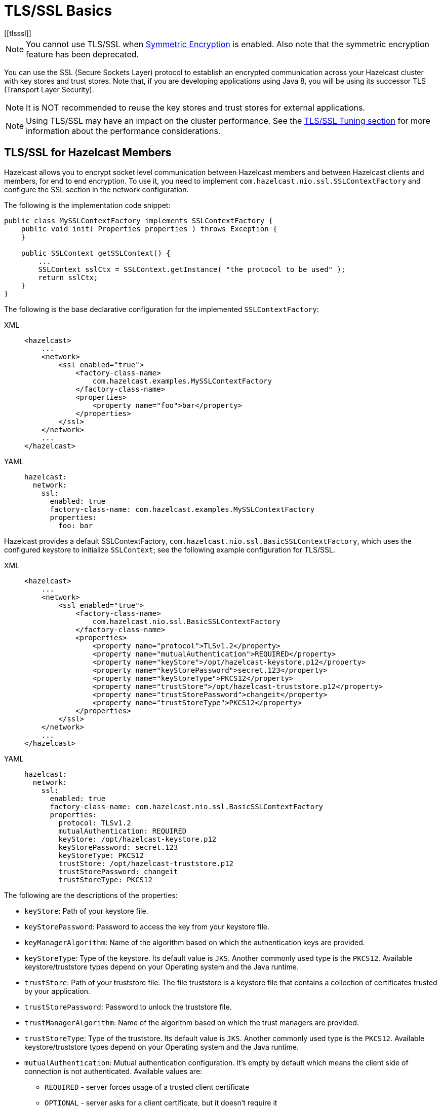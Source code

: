 = TLS/SSL Basics
[[tlsssl]]

NOTE: You cannot use TLS/SSL when xref:encryption.adoc[Symmetric Encryption]
is enabled. Also note that the symmetric encryption feature has been deprecated.

You can use the SSL (Secure Sockets Layer)
protocol to establish an encrypted communication
across your Hazelcast cluster with key stores and trust stores. Note that, if
you are developing applications using Java 8, you will be using its
successor TLS (Transport Layer Security).

NOTE: It is NOT recommended to reuse the key stores and trust stores
for external applications.

NOTE: Using TLS/SSL may have an impact on the cluster performance.
See the xref:cluster-performance:performance-tuning.adoc#tls-ssl-perf[TLS/SSL Tuning section] for more information about the performance considerations. 

== TLS/SSL for Hazelcast Members

Hazelcast allows you to encrypt socket level communication between
Hazelcast members and between Hazelcast clients and members, for end
to end encryption. To use it, you need to implement
`com.hazelcast.nio.ssl.SSLContextFactory` and configure the SSL section
in the network configuration.

The following is the implementation code snippet:

[source,java]
----
public class MySSLContextFactory implements SSLContextFactory {
    public void init( Properties properties ) throws Exception {
    }

    public SSLContext getSSLContext() {
        ...
        SSLContext sslCtx = SSLContext.getInstance( "the protocol to be used" );
        return sslCtx;
    }
}
----

The following is the base declarative configuration for the
implemented `SSLContextFactory`:

[tabs] 
==== 
XML:: 
+ 
-- 

[source,xml]
----
<hazelcast>
    ...
    <network>
        <ssl enabled="true">
            <factory-class-name>
                com.hazelcast.examples.MySSLContextFactory
            </factory-class-name>
            <properties>
                <property name="foo">bar</property>
            </properties>
        </ssl>
    </network>
    ...
</hazelcast>
----
--

YAML::
+
[source,yaml]
----
hazelcast:
  network:
    ssl:
      enabled: true
      factory-class-name: com.hazelcast.examples.MySSLContextFactory
      properties:
        foo: bar
----
====

Hazelcast provides a default SSLContextFactory,
`com.hazelcast.nio.ssl.BasicSSLContextFactory`, which uses the configured
keystore to initialize `SSLContext`; see the following example configuration
for TLS/SSL.

[tabs] 
==== 
XML:: 
+ 
-- 

[source,xml]
----
<hazelcast>
    ...
    <network>
        <ssl enabled="true">
            <factory-class-name>
                com.hazelcast.nio.ssl.BasicSSLContextFactory
            </factory-class-name>
            <properties>
                <property name="protocol">TLSv1.2</property>
                <property name="mutualAuthentication">REQUIRED</property>
                <property name="keyStore">/opt/hazelcast-keystore.p12</property>
                <property name="keyStorePassword">secret.123</property>
                <property name="keyStoreType">PKCS12</property>
                <property name="trustStore">/opt/hazelcast-truststore.p12</property>
                <property name="trustStorePassword">changeit</property>
                <property name="trustStoreType">PKCS12</property>
            </properties>
        </ssl>
    </network>
    ...
</hazelcast>
----
--

YAML::
+
[source,yaml]
----
hazelcast:
  network:
    ssl:
      enabled: true
      factory-class-name: com.hazelcast.nio.ssl.BasicSSLContextFactory
      properties:
        protocol: TLSv1.2
        mutualAuthentication: REQUIRED
        keyStore: /opt/hazelcast-keystore.p12
        keyStorePassword: secret.123
        keyStoreType: PKCS12
        trustStore: /opt/hazelcast-truststore.p12
        trustStorePassword: changeit
        trustStoreType: PKCS12
----
====

The following are the descriptions of the properties:

* `keyStore`: Path of your keystore file.
* `keyStorePassword`: Password to access the key from your
keystore file.
* `keyManagerAlgorithm`: Name of the algorithm based on which
the authentication keys are provided.
* `keyStoreType`: Type of the keystore. Its default value is `JKS`.
Another commonly used type is the `PKCS12`. Available keystore/truststore
types depend on your Operating system and the Java runtime.
* `trustStore`: Path of your truststore file. The file truststore is a
keystore file that contains a collection of certificates trusted by your
application.
* `trustStorePassword`: Password to unlock the truststore file.
* `trustManagerAlgorithm`: Name of the algorithm based on which the
trust managers are provided.
* `trustStoreType`: Type of the truststore. Its default value is `JKS`.
Another commonly used type is the `PKCS12`. Available keystore/truststore
types depend on your Operating system and the Java runtime.
* `mutualAuthentication`: Mutual authentication configuration. It's empty
by default which means the client side of connection is not authenticated.
Available values are:
** `REQUIRED` - server forces usage of a trusted client certificate
** `OPTIONAL` - server asks for a client certificate, but it doesn't
require it
+
See the <<mutual-authentication, Mutual Authentication section>>.
* `ciphersuites`: Comma-separated list of cipher suite names allowed
to be used. Its default value are all supported suites in your Java runtime.
* `protocol`: Name of the algorithm which is used in your TLS/SSL. Its
default value is `TLS`. Available values are:
** `TLS`
** `TLSv1` (deprecated)
** `TLSv1.1` (deprecated)
** `TLSv1.2`
** `TLSv1.3`
+
NOTE: The Internet Engineering Task Force has link:https://therecord.media/ietf-officially-deprecates-tls-1-0-and-tls-1-1/[deprecated versions 1 and 1.1] of the TLS protocol.
+
For the `protocol` property, we recommend you to provide TLS with its
version information, e.g., `TLSv1.2`. Note that if you write only `TLS`,
your application chooses the TLS version according to your Java version.
* `validateIdentity`: Flag which allows enabling endpoint identity validation. It means, during the TLS handshake client verifies if the server's hostname (or IP address) matches the information in X.509 certificate (Subject Alternative Name extension). Possible values are `"true"` and `"false"` (default).

== TLS/SSL for Hazelcast Clients

The TLS configuration in Hazelcast clients is very similar to member configuration.

[tabs] 
==== 
XML:: 
+ 
-- 

[source,xml]
----
<hazelcast-client>
    ...
    <network>
        <ssl enabled="true">
            <factory-class-name>
                com.hazelcast.nio.ssl.BasicSSLContextFactory
            </factory-class-name>
            <properties>
                <property name="protocol">TLSv1.2</property>
                <property name="trustStore">/opt/hazelcast-client.truststore</property>
                <property name="trustStorePassword">changeit</property>
                <property name="trustStoreType">JKS</property>

                <!-- Following properties are only needed when the mutual authentication is used. -->
                <property name="keyStore">/opt/hazelcast-client.keystore</property>
                <property name="keyStorePassword">clientsSecret</property>
                <property name="keyStoreType">JKS</property>
            </properties>
        </ssl>
    </network>
    ...
</hazelcast-client>
----
--

YAML::
+
[source,yaml]
----
hazelcast-client:
  network:
    ssl:
      enabled: true
      factory-class-name: com.hazelcast.nio.ssl.BasicSSLContextFactory
      properties:
        protocol: TLSv1.2

        trustStore: /opt/hazelcast-client.truststore
        trustStorePassword: changeit
        trustStoreType: JKS

        # Following properties are only needed when the mutual authentication is used.
        keyStore: /opt/hazelcast-client.keystore
        keyStorePassword: clientsSecret
        keyStoreType: JKS
----
====

The same `BasicSSLContextFactory` properties used for members are available
on clients.
Clients don't need to set `mutualAuthentication` property as it's used in
configuring the server side of TLS connections.

== Mutual Authentication

TLS connections have two sides: the one opening the connection (TLS client)
and the one accepting the connection (TLS server).
By default only the TLS server proves its identity by presenting a certificate
to the TLS client.
The mutual authentication means that also the TLS clients prove their identity
to the TLS servers.

Hazelcast members can be on both sides of TLS connection - TLS servers
and TLS clients.
Hazelcast clients are always on the client side of a TLS connection.

By default Hazelcast members have keyStore used to identify themselves
to the clients and other members.
Both Hazelcast members and Hazelcast clients have trustStore used to define
which members they can trust.

When the mutual authentication feature is enabled, Hazelcast clients
need to provide keyStore.
A client proves its identity by providing its certificate to the Hazelcast
member it's connecting to.
The member only accepts the connection if the client's certificate is
present in the member's trustStore.

To enable the mutual authentication, set the `mutualAuthentication` property
value to `REQUIRED` on the member side, as shown below:

[source,java,options="nowrap"]
----
Config cfg = new Config();
Properties props = new Properties();

props.setProperty("mutualAuthentication", "REQUIRED");
props.setProperty("keyStore", "/opt/hazelcast.keystore");
props.setProperty("keyStorePassword", "123456");
props.setProperty("trustStore", "/opt/hazelcast.truststore");
props.setProperty("trustStorePassword", "123456");

cfg.getNetworkConfig().setSSLConfig(new SSLConfig().setEnabled(true).setProperties(props));
Hazelcast.newHazelcastInstance(cfg);
----

And on the client side, you need to set client identity
by providing the keystore:

[source,java]
----
clientSslProps.setProperty("keyStore", "/opt/client.keystore");
clientSslProps.setProperty("keyStorePassword", "123456");
----

The property `mutualAuthentication` has the following options:

* `REQUIRED`: Server asks for client certificate. If the client
does not provide a keystore or the provided keystore is not verified
against member's truststore, the client is not authenticated.
* `OPTIONAL`: Server asks for client certificate, but client is not
required to provide any valid certificate.

NOTE: When a new client is introduced with a new keystore, the
truststore on the member side should be updated accordingly to
include new clients' information to be able to accept it.

See the below example snippet to see the full configuration on the
client side:

[source,java,options="nowrap"]
----
ClientConfig config = new ClientConfig();
Properties clientSslProps = new Properties();
clientSslProps.setProperty("keyStore", "/opt/client.keystore");
clientSslProps.setProperty("keyStorePassword", "123456");
clientSslProps.setProperty("trustStore", "/opt/client.truststore");
clientSslProps.setProperty("trustStorePassword", "123456");

config.getNetworkConfig().setSSLConfig(new SSLConfig().setEnabled(true).setProperties(clientSslProps));
HazelcastClient.newHazelcastClient(config);
----

If the mutual authentication is not required, the Hazelcast members accept all
incoming TLS connections without verifying if the connecting side is trusted.
Therefore it's recommended to require the mutual authentication in Hazelcast
members configuration.

== TLS/SSL for WAN Replication

Hazelcast allows you to secure the communications between the
WAN replicated clusters using TLS/SSL. WAN connections, cluster members
and clients can have their own unique TLS/SSL certificates. You can also
choose to have TLS/SSL configured on some of the members/clients and not on
the others.

You can configure TLS/SSL for WAN replication using the advanced network configuration.
See the xref:wan:advanced-features.adoc#securing-wan-connections.adoc[Securing the Connections for WAN Replication section]
for the details.